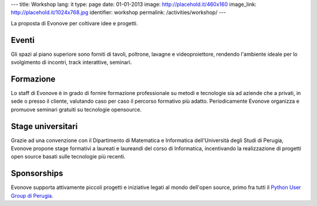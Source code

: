 ---
title: Workshop
lang: it
type: page
date: 01-01-2013
image: http://placehold.it/460x160
image_link: http://placehold.it/1024x768.jpg
identifier: workshop
permalink: /activities/workshop/
---

La proposta di Evonove per coltivare idee e progetti.

Eventi
------

Gli spazi al piano superiore sono forniti di tavoli, poltrone, lavagne e
videoproiettore, rendendo l'ambiente ideale per lo svolgimento di incontri,
track interattive, seminari.

Formazione
----------

Lo staff di Evonove è in grado di fornire formazione professionale su metodi e
tecnologie sia ad aziende che a privati, in sede o presso il cliente, valutando
caso per caso il percorso formativo più adatto. Periodicamente Evonove organizza
e promuove seminari gratuiti su tecnologie opensource.

Stage universitari
------------------

Grazie ad una convenzione con il Dipartimento di Matematica e Informatica
dell'Università degli Studi di Perugia, Evonove propone stage formativi a
laureati e laureandi del corso di Informatica, incentivando la realizzazione di
progetti open source basati sulle tecnologie più recenti.

Sponsorships
------------

Evonove supporta attivamente piccoli progetti e iniziative legati al mondo
dell'open source, primo fra tutti il `Python User Group di Perugia <http://pypg.org>`_.
